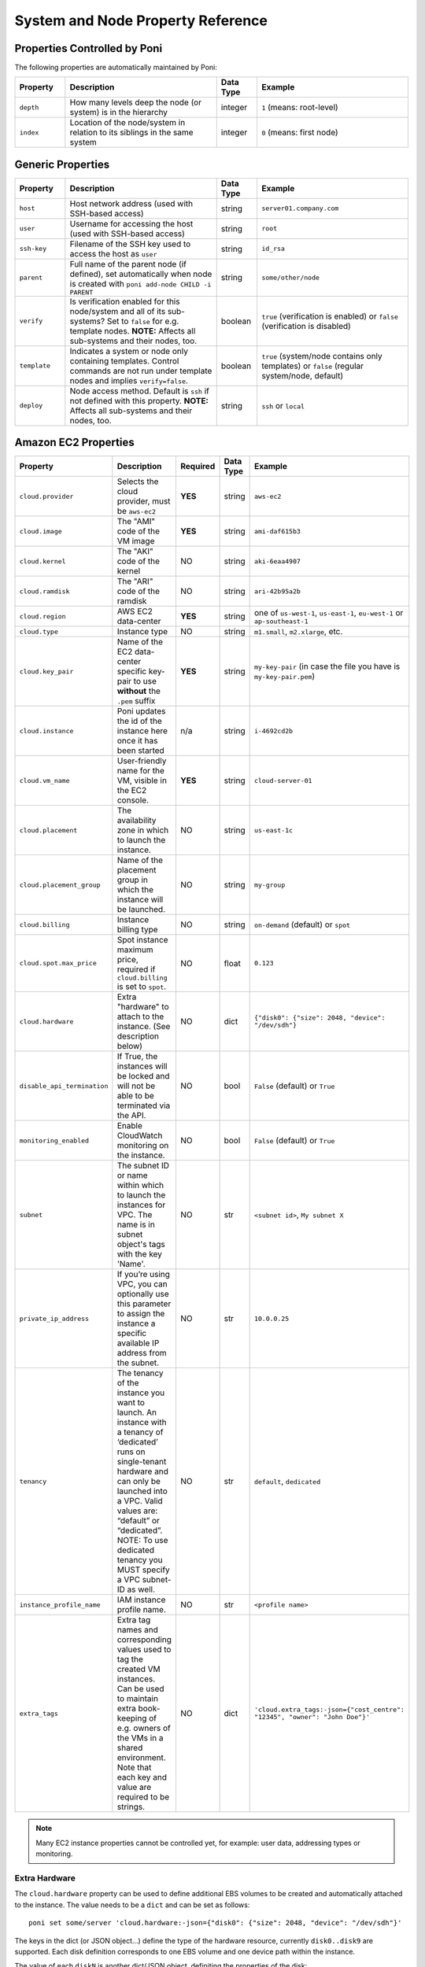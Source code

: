 .. _propref:

System and Node Property Reference
==================================

Properties Controlled by Poni
-----------------------------
The following properties are automatically maintained by Poni:

.. list-table::
   :widths: 10 30 8 30
   :header-rows: 1

   * - Property
     - Description
     - Data Type
     - Example
   * - ``depth``
     - How many levels deep the node (or system) is in the hierarchy
     - integer
     - ``1`` (means: root-level)
   * - ``index``
     - Location  of the node/system in relation to its siblings in the same
       system
     - integer
     - ``0`` (means: first node)

Generic Properties
------------------

.. list-table::
   :widths: 10 30 8 30
   :header-rows: 1

   * - Property
     - Description
     - Data Type
     - Example
   * - ``host``
     - Host network address (used with SSH-based access)
     - string
     - ``server01.company.com``
   * - ``user``
     - Username for accessing the host (used with SSH-based access)
     - string
     - ``root``
   * - ``ssh-key``
     - Filename of the SSH key used to access the host as ``user``
     - string
     - ``id_rsa``
   * - ``parent``
     - Full name of the parent node (if defined), set automatically when node
       is created with ``poni add-node CHILD -i PARENT``
     - string
     - ``some/other/node``
   * - ``verify``
     - Is verification enabled for this node/system and all of its
       sub-systems? Set to ``false`` for e.g. template nodes. **NOTE:**
       Affects all sub-systems and their nodes, too.
     - boolean
     - ``true`` (verification is enabled) or ``false`` (verification is
       disabled)
   * - ``template``
     - Indicates a system or node only containing templates. Control commands
       are not run under template nodes and implies ``verify=false``.
     - boolean
     - ``true`` (system/node contains only templates) or ``false`` (regular
       system/node, default)
   * - ``deploy``
     - Node access method. Default is ``ssh`` if not defined with this
       property. **NOTE:** Affects all sub-systems and their nodes, too.
     - string
     - ``ssh`` or ``local``

Amazon EC2 Properties
---------------------
.. list-table::
   :widths: 15 30 3 8 30
   :header-rows: 1

   * - Property
     - Description
     - Required
     - Data Type
     - Example
   * - ``cloud.provider``
     - Selects the cloud provider, must be ``aws-ec2``
     - **YES**
     - string
     - ``aws-ec2``
   * - ``cloud.image``
     - The "AMI" code of the VM image
     - **YES**
     - string
     - ``ami-daf615b3``
   * - ``cloud.kernel``
     - The "AKI" code of the kernel
     - NO
     - string
     - ``aki-6eaa4907``
   * - ``cloud.ramdisk``
     - The "ARI" code of the ramdisk
     - NO
     - string
     - ``ari-42b95a2b``
   * - ``cloud.region``
     - AWS EC2 data-center
     - **YES**
     - string
     - one of ``us-west-1``, ``us-east-1``, ``eu-west-1`` or ``ap-southeast-1``
   * - ``cloud.type``
     - Instance type
     - NO
     - string
     - ``m1.small``, ``m2.xlarge``, etc.
   * - ``cloud.key_pair``
     - Name of the EC2 data-center specific key-pair to use **without** the
       ``.pem`` suffix
     - **YES**
     - string
     - ``my-key-pair`` (in case the file you have is ``my-key-pair.pem``)
   * - ``cloud.instance``
     - Poni updates the id of the instance here once it has been started
     - n/a
     - string
     - ``i-4692cd2b``
   * - ``cloud.vm_name``
     - User-friendly name for the VM, visible in the EC2 console.
     - **YES**
     - string
     - ``cloud-server-01``
   * - ``cloud.placement``
     - The availability zone in which to launch the instance.
     - NO
     - string
     - ``us-east-1c``
   * - ``cloud.placement_group``
     - Name of the placement group in which the instance will be launched.
     - NO
     - string
     - ``my-group``
   * - ``cloud.billing``
     - Instance billing type
     - NO
     - string
     - ``on-demand`` (default) or ``spot``
   * - ``cloud.spot.max_price``
     - Spot instance maximum price, required if ``cloud.billing`` is set to ``spot``.
     - NO
     - float
     - ``0.123``
   * - ``cloud.hardware``
     - Extra "hardware" to attach to the instance. (See description below)
     - NO
     - dict
     - ``{"disk0": {"size": 2048, "device": "/dev/sdh"}``
   * - ``disable_api_termination``
     - If True, the instances will be locked and will not be able to be terminated via the API.
     - NO
     - bool
     - ``False`` (default) or ``True``
   * - ``monitoring_enabled``
     - Enable CloudWatch monitoring on the instance.
     - NO
     - bool
     - ``False`` (default) or ``True``
   * - ``subnet``
     - The subnet ID or name within which to launch the instances for VPC. The name is in subnet
       object's tags with the key 'Name'.
     - NO
     - str
     - ``<subnet id>``, ``My subnet X``
   * - ``private_ip_address``
     - If you’re using VPC, you can optionally use this parameter to assign the
       instance a specific available IP address from the subnet.
     - NO
     - str
     - ``10.0.0.25``
   * - ``tenancy``
     - The tenancy of the instance you want to launch. An instance with a
       tenancy of ‘dedicated’ runs on single-tenant hardware and can only be
       launched into a VPC. Valid values are: “default” or “dedicated”.
       NOTE: To use dedicated tenancy you MUST specify a VPC subnet-ID as well.
     - NO
     - str
     - ``default``, ``dedicated``
   * - ``instance_profile_name``
     - IAM instance profile name.
     - NO
     - str
     - ``<profile name>``
   * - ``extra_tags``
     - Extra tag names and corresponding values used to tag the created VM instances.
       Can be used to maintain extra book-keeping of e.g. owners of the VMs in a
       shared environment. Note that each key and value are required to be strings.
     - NO
     - dict
     - ``'cloud.extra_tags:-json={"cost_centre": "12345", "owner": "John Doe"}'``

.. note::
  Many EC2 instance properties cannot be controlled yet, for example: user data,
  addressing types or monitoring.


Extra Hardware
~~~~~~~~~~~~~~
The ``cloud.hardware`` property can be used to define additional EBS volumes to
be created and automatically attached to the instance. The value needs to be a
``dict`` and can be set as follows::

  poni set some/server 'cloud.hardware:-json={"disk0": {"size": 2048, "device": "/dev/sdh"}'

The keys in the dict (or JSON object...) define the type of the hardware
resource, currently ``disk0..disk9`` are supported. Each disk definition
corresponds to one EBS volume and one device path within the instance.

The value of each ``diskN`` is another dict/JSON object, definiting the
properties of the disk:

.. list-table::
   :widths: 15 30 3 8 30
   :header-rows: 1

   * - Property
     - Description
     - Required
     - Data Type
     - Example
   * - ``size``
     - Size in megabytes, must be at least 1024 MB.
     - **YES**
     - int
     - ``8192`` (8 GB)
   * - ``device``
     - Device path within the instance where the volume will be available.
     - **YES**
     - string
     - ``/dev/sdh``
   * - ``delete_on_termination``
     - If set to false, the EBS volume will remain after the instance gets terminated.
     - NO
     - bool
     - ``true`` (default), ``false``

